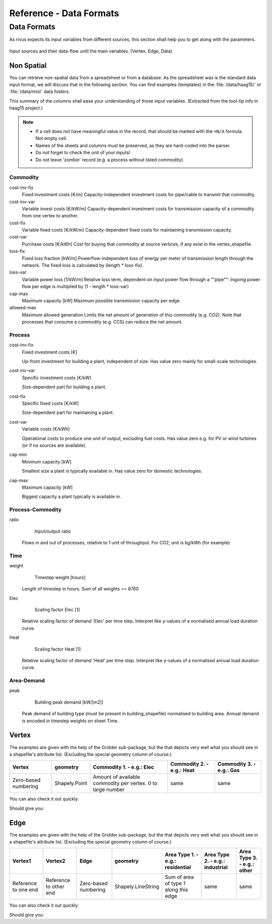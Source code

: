 ########################
Reference - Data Formats
########################

.. _a_datafromats:

**************
Data Formats
**************

As rivus expects its input variables from different sources, this section shall help you to get along with the parameters.

.. figure:: img/dataflow-all.png
    :scale: 55 %
    :align: center

    Input sources and their data-flow until the main variables. (Vertex, Edge, Data)

.. _a_spreadsheet:

Non Spatial
============

You can retrieve non-spatial data from a spreadsheet or from a database.
As the spreadsheet was is the standard data input format, we will discuss that in the following section.
You can find examples (templates) in the :file:`/data/haag15/` or :file:`/data/mnl/` data folders.

This summary of the columns shall ease your understanding of those input variables.
(Extracted from the tool-tip info in haag15 project.)

.. note::

    + If a cell does not have meaningful value in the record, that should be marked with the ``=N/A`` formula. Not empty cell.
    + Names of the sheets and columns must be preserved, as they are hard-coded into the parser.
    + Do not forget to check the unit of your inputs!
    + Do not leave 'zombie' record (e.g. a process without listed commodity).

Commodity
----------------
cost-inv-fix
    Fixed investment costs [€/m]
    Capacity-independent investment costs for pipe/cable to transmit that commodity.   

cost-inv-var
    Variable invest costs [€/kW/m]
    Capacity-dependent investment costs for transmission capacity of a commodity from one vertex to another.   

cost-fix
    Variable fixed costs [€/kW/m]
    Capacity-dependent fixed costs for maintaining transmission capacity.  

cost-var
    Purchase costs [€/kWh]
    Cost for buying that commodity at source vertices, if any exist in the vertex_shapefile.   

loss-fix
    Fixed loss fraction [kW/m]
    Powerflow-independent loss of energy per meter of transmission length through the network. The fixed loss is calculated by (length * loss-fix).

loss-var
    Variable power loss [1/kW/m]
    Relative loss term, dependent on input power flow through a ""pipe"":
    Ingoing power flow per edge is multiplied by (1 - length * loss-var)

cap-max
    Maximum capacity [kW]
    Maximum possible transmission capacity per edge.

allowed-max
    Maximum allowed generation
    Limits the net amount of generation of this commodity (e.g. CO2). Note that processes that consume a commodity (e.g. CCS) can reduce the net amount.

Process
----------------

cost-inv-fix
    Fixed investment costs [€]

    Up-front investment for building a plant, independent of size.
    Has value zero mainly for small-scale technologies.

cost-inv-var
    Specific investment costs [€/kW]

    Size-dependent part for building a plant.

cost-fix
    Specific fixed costs [€/kW]

    Size-dependent part for maintaining a plant.

cost-var
    Variable costs [€/kWh]

    Operational costs to produce one unit of output, excluding fuel costs. Has value zero e.g. for PV or wind turbines (or if no sources are available).

cap-min
    Minimum capacity [kW]

    Smallest size a plant is typically available in. Has value zero for domestic technologies.

cap-max
    Maximum capacity [kW]

    Biggest capacity a plant typically is available in.


Process-Commodity
------------------

ratio
	Input/output ratio
    Flows in and out of processes, relative to 1 unit of throughput. For CO2, unit is kg/kWh (for example)

Time
------

weight
	Timestep weight [hours]
    Length of timestep in hours. Sum of all weights == 8760

Elec
	Scaling factor Elec [1]
    Relative scaling factor of demand 'Elec' per time step. Interpret like y-values of a normalised annual load duration curve.    

Heat
	Scaling factor Heat [1]
    Relative scaling factor of demand 'Heat' per time step. Interpret like y-values of a normalised annual load duration curve.

Area-Demand
-------------

peak
	Building peak demand [kW/|m2|]
    Peak demand of building type (must be present in building_shapefile) normalised to building area. Annual demand is encoded in timestep weights on sheet Time.



.. testsetup:: *

    from rivus.gridder.create_grid import create_square_grid
    from rivus.gridder.extend_grid import extend_edge_data
    from rivus.gridder.extend_grid import vert_init_commodities

.. _a_vertex:

Vertex 
=======

The examples are given with the help of the Gridder sub-package, but the that depicts 
very well what you should see in a shapefile's attribute list. (Excluding the special geometry column of course.)

.. table:: Structure of the ``vertex`` input variable

+----------------------+---------------+-------------------------------------------------------------+---------------------------+---------------------------+
| Vertex               | geometry      | Commodity 1. - e.g.: Elec                                   | Commodity 2. - e.g.: Heat | Commodity 3.  - e.g.: Gas |
+======================+===============+=============================================================+===========================+===========================+
| Zero-based numbering | Shapely.Point | Amount of available commodity per vertex. 0 to large number | same                      | same                      |
+----------------------+---------------+-------------------------------------------------------------+---------------------------+---------------------------+

You can also check it out quickly:

.. testcode::

    vdf, edf = create_square_grid()
    extend_edge_data(edf)
    vert_init_commodities(vdf, ['Elec', 'Heat', 'Gas'],[('Elec', 0, 5000), ])
    print(vdf.head())

Should give you:

.. testoutput::

                                          geometry  Vertex  Elec  Heat  Gas
    0                    POINT (11.66842 48.26739)       0  5000     0    0
    1  POINT (11.66976700131334 48.26738999211108)       1     0     0    0
    2           POINT (11.66842 48.26828931656865)       2     0     0    0
    3  POINT (11.66976702494603 48.26828930867949)       3     0     0    0

.. _a_edge:

Edge 
=======

The examples are given with the help of the Gridder sub-package, but the that depicts 
very well what you should see in a shapefile's attribute list. (Excluding the special geometry column of course.)

.. table:: Structure of the ``edgr`` input variable

+----------------------+------------------------+----------------------+--------------------+---------------------------------------+---------------------------------+----------------------------+
| Vertex1              | Vertex2                | Edge                 | geometry           | Area Type 1. - e.g.: residential      | Area Type 2. - e.g.: industrial | Area Type 3. - e.g.: other |
+======================+========================+======================+====================+=======================================+=================================+============================+
| Reference to one end | Reference to other end | Zero-based numbering | Shapely.LineString | Sum of area of type 1 along this edge | same                            | same                       |
+----------------------+------------------------+----------------------+--------------------+---------------------------------------+---------------------------------+----------------------------+


You can also check it out quickly:

.. testcode::

    vdf, edf = create_square_grid()
    extend_edge_data(edf)
    vert_init_commodities(vdf, ['Elec', 'Heat', 'Gas'])
    print(edf.head())

Should give you:

.. testoutput::

                                                geometry  Edge  Vertex1  Vertex2  \
    0  LINESTRING (11.66842 48.26739, 11.669767001313...     0        0        1   
    1  LINESTRING (11.66842 48.26828931656865, 11.669...     1        2        3   
    2  LINESTRING (11.66842 48.26739, 11.66842 48.268...     2        0        2   
    3  LINESTRING (11.66976700131334 48.2673899921110...     3        1        3   

       residential  
    0         1000  
    1         1000  
    2         1000  
    3         1000  